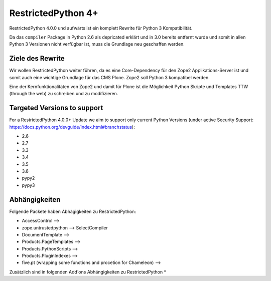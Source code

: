 RestrictedPython 4+
===================

RestrictedPython 4.0.0 und aufwärts ist ein komplett Rewrite für Python 3 Kompatibilität.

Da das ``compiler`` Package in Python 2.6 als depricated erklärt und in 3.0 bereits entfernt wurde und somit in allen Python 3 Versionen nicht verfügbar ist, muss die Grundlage neu geschaffen werden.

Ziele des Rewrite
-----------------

Wir wollen RestrictedPython weiter führen, da es eine Core-Dependency für den Zope2 Applikations-Server ist und somit auch eine wichtige Grundlage für das CMS Plone.
Zope2 soll Python 3 kompatibel werden.

Eine der Kernfunktionalitäten von Zope2 und damit für Plone ist die Möglichkeit Python Skripte und Templates TTW (through the web) zu schreiben und zu modifizieren.



Targeted Versions to support
----------------------------

For a RestrictedPython 4.0.0+ Update we aim to support only current Python Versions (under active Security Support: https://docs.python.org/devguide/index.html#branchstatus):

* 2.6
* 2.7
* 3.3
* 3.4
* 3.5
* 3.6
* pypy2
* pypy3

Abhängigkeiten
--------------

Folgende Packete haben Abhägigkeiten zu RestrictedPython:

* AccessControl -->
* zope.untrustedpython --> SelectCompiler
* DocumentTemplate -->
* Products.PageTemplates -->
* Products.PythonScripts -->
* Products.PluginIndexes -->
* five.pt (wrapping some functions and procetion for Chameleon) -->

Zusätzlich sind in folgenden Add'ons Abhängigkeiten zu RestrictedPython
*
